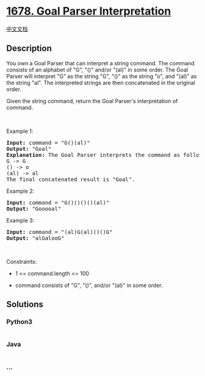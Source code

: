 * [[https://leetcode.com/problems/goal-parser-interpretation][1678. Goal
Parser Interpretation]]
  :PROPERTIES:
  :CUSTOM_ID: goal-parser-interpretation
  :END:
[[./solution/1600-1699/1678.Goal Parser Interpretation/README.org][中文文档]]

** Description
   :PROPERTIES:
   :CUSTOM_ID: description
   :END:

#+begin_html
  <p>
#+end_html

You own a Goal Parser that can interpret a string command. The command
consists of an alphabet of "G", "()" and/or "(al)" in some order. The
Goal Parser will interpret "G" as the string "G", "()" as the string
"o", and "(al)" as the string "al". The interpreted strings are then
concatenated in the original order.

#+begin_html
  </p>
#+end_html

#+begin_html
  <p>
#+end_html

Given the string command, return the Goal Parser's interpretation of
command.

#+begin_html
  </p>
#+end_html

#+begin_html
  <p>
#+end_html

 

#+begin_html
  </p>
#+end_html

#+begin_html
  <p>
#+end_html

Example 1:

#+begin_html
  </p>
#+end_html

#+begin_html
  <pre>
  <strong>Input:</strong> command = &quot;G()(al)&quot;
  <strong>Output:</strong> &quot;Goal&quot;
  <strong>Explanation:</strong>&nbsp;The Goal Parser interprets the command as follows:
  G -&gt; G
  () -&gt; o
  (al) -&gt; al
  The final concatenated result is &quot;Goal&quot;.
  </pre>
#+end_html

#+begin_html
  <p>
#+end_html

Example 2:

#+begin_html
  </p>
#+end_html

#+begin_html
  <pre>
  <strong>Input:</strong> command = &quot;G()()()()(al)&quot;
  <strong>Output:</strong> &quot;Gooooal&quot;
  </pre>
#+end_html

#+begin_html
  <p>
#+end_html

Example 3:

#+begin_html
  </p>
#+end_html

#+begin_html
  <pre>
  <strong>Input:</strong> command = &quot;(al)G(al)()()G&quot;
  <strong>Output:</strong> &quot;alGalooG&quot;
  </pre>
#+end_html

#+begin_html
  <p>
#+end_html

 

#+begin_html
  </p>
#+end_html

#+begin_html
  <p>
#+end_html

Constraints:

#+begin_html
  </p>
#+end_html

#+begin_html
  <ul>
#+end_html

#+begin_html
  <li>
#+end_html

1 <= command.length <= 100

#+begin_html
  </li>
#+end_html

#+begin_html
  <li>
#+end_html

command consists of "G", "()", and/or "(al)" in some order.

#+begin_html
  </li>
#+end_html

#+begin_html
  </ul>
#+end_html

** Solutions
   :PROPERTIES:
   :CUSTOM_ID: solutions
   :END:

#+begin_html
  <!-- tabs:start -->
#+end_html

*** *Python3*
    :PROPERTIES:
    :CUSTOM_ID: python3
    :END:
#+begin_src python
#+end_src

*** *Java*
    :PROPERTIES:
    :CUSTOM_ID: java
    :END:
#+begin_src java
#+end_src

*** *...*
    :PROPERTIES:
    :CUSTOM_ID: section
    :END:
#+begin_example
#+end_example

#+begin_html
  <!-- tabs:end -->
#+end_html
